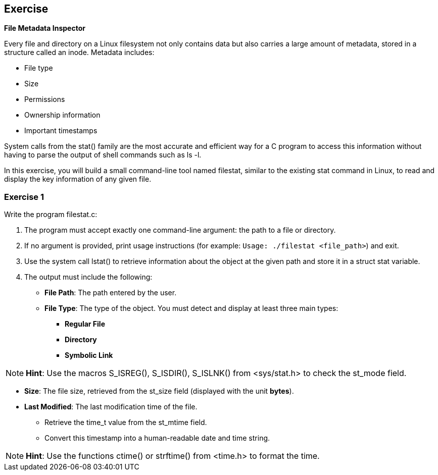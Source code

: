 :chapter_num: 3
:image_num: 0
:table_num: 0
:icons: font

[[Chapter_3]]
== Exercise

*File Metadata Inspector*

Every file and directory on a Linux filesystem not only contains data but also carries a large amount of metadata, stored in a structure called an inode. Metadata includes:

* File type
* Size
* Permissions
* Ownership information
* Important timestamps

System calls from the [.font-courier]#stat()# family are the most accurate and efficient way for a C program to access this information without having to parse the output of shell commands such as [.font-courier]#ls -l#.

In this exercise, you will build a small command-line tool named [.font-courier]#filestat#, similar to the existing stat command in Linux, to read and display the key information of any given file.

[[Chapter_3-1]]
=== Exercise 1

Write the program [.font-courier]#filestat.c#:

. The program must accept exactly one command-line argument: the path to a file or directory.
. If no argument is provided, print usage instructions (for example: `Usage: ./filestat <file_path>`) and exit.
. Use the system call [.font-courier]#lstat()# to retrieve information about the object at the given path and store it in a [.font-courier]#struct stat# variable.
. The output must include the following:

* *File Path*: The path entered by the user.
* *File Type*: The type of the object. You must detect and display at least three main types:
** *Regular File*
** *Directory*
** *Symbolic Link*

[NOTE]
====
*Hint*: Use the macros [.font-courier]#S_ISREG()#, [.font-courier]#S_ISDIR()#, [.font-courier]#S_ISLNK()# from [.font-courier]#<sys/stat.h># to check the [.font-courier]#st_mode# field.
====

* *Size*: The file size, retrieved from the [.font-courier]#st_size# field (displayed with the unit *bytes*).
* *Last Modified*: The last modification time of the file.
** Retrieve the [.font-courier]#time_t# value from the [.font-courier]#st_mtime# field.
** Convert this timestamp into a human-readable date and time string.

[NOTE]
====
*Hint*: Use the functions [.font-courier]#ctime()# or [.font-courier]#strftime()# from [.font-courier]#<time.h># to format the time.
====